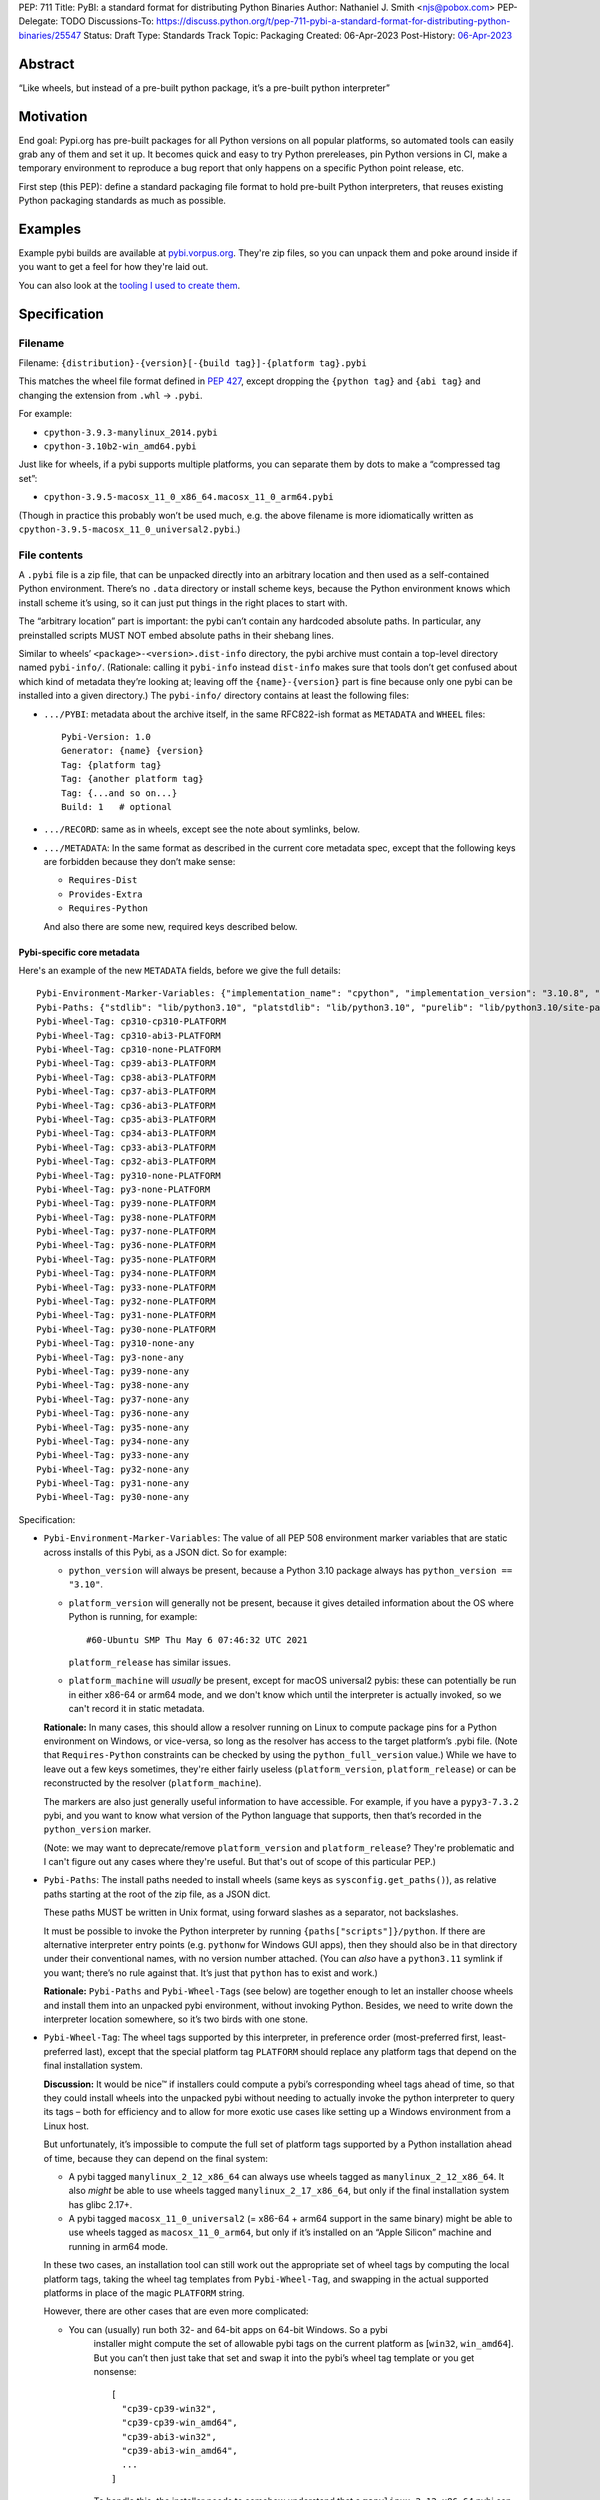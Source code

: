 PEP: 711
Title: PyBI: a standard format for distributing Python Binaries
Author: Nathaniel J. Smith <njs@pobox.com>
PEP-Delegate: TODO
Discussions-To: https://discuss.python.org/t/pep-711-pybi-a-standard-format-for-distributing-python-binaries/25547
Status: Draft
Type: Standards Track
Topic: Packaging
Created: 06-Apr-2023
Post-History: `06-Apr-2023 <https://discuss.python.org/t/pep-711-pybi-a-standard-format-for-distributing-python-binaries/25547>`__


Abstract
========

“Like wheels, but instead of a pre-built python package, it’s a
pre-built python interpreter”


Motivation
==========

End goal: Pypi.org has pre-built packages for all Python versions on all
popular platforms, so automated tools can easily grab any of them and
set it up. It becomes quick and easy to try Python prereleases, pin
Python versions in CI, make a temporary environment to reproduce a bug
report that only happens on a specific Python point release, etc.

First step (this PEP): define a standard packaging file format to hold pre-built
Python interpreters, that reuses existing Python packaging standards as much as
possible.


Examples
========

Example pybi builds are available at `pybi.vorpus.org
<https://pybi.vorpus.org>`__. They're zip files, so you can unpack them and poke
around inside if you want to get a feel for how they're laid out.

You can also look at the `tooling I used to create them
<https://github.com/njsmith/pybi-tools>`__.


Specification
=============

Filename
--------

Filename: ``{distribution}-{version}[-{build tag}]-{platform tag}.pybi``

This matches the wheel file format defined in :pep:`427`, except dropping the
``{python tag}`` and ``{abi tag}`` and changing the extension from ``.whl`` →
``.pybi``.

For example:

-  ``cpython-3.9.3-manylinux_2014.pybi``
-  ``cpython-3.10b2-win_amd64.pybi``

Just like for wheels, if a pybi supports multiple platforms, you can
separate them by dots to make a “compressed tag set”:

-  ``cpython-3.9.5-macosx_11_0_x86_64.macosx_11_0_arm64.pybi``

(Though in practice this probably won’t be used much, e.g. the above
filename is more idiomatically written as
``cpython-3.9.5-macosx_11_0_universal2.pybi``.)


File contents
-------------

A ``.pybi`` file is a zip file, that can be unpacked directly into an
arbitrary location and then used as a self-contained Python environment.
There’s no ``.data`` directory or install scheme keys, because the
Python environment knows which install scheme it’s using, so it can just
put things in the right places to start with.

The “arbitrary location” part is important: the pybi can’t contain any
hardcoded absolute paths. In particular, any preinstalled scripts MUST
NOT embed absolute paths in their shebang lines.

Similar to wheels’ ``<package>-<version>.dist-info`` directory, the pybi archive
must contain a top-level directory named ``pybi-info/``. (Rationale: calling it
``pybi-info`` instead ``dist-info`` makes sure that tools don’t get confused
about which kind of metadata they’re looking at; leaving off the
``{name}-{version}`` part is fine because only one pybi can be installed into a
given directory.) The ``pybi-info/`` directory contains at least the following
files:

-  ``.../PYBI``: metadata about the archive itself, in the same
   RFC822-ish format as ``METADATA`` and ``WHEEL`` files:

   ::

      Pybi-Version: 1.0
      Generator: {name} {version}
      Tag: {platform tag}
      Tag: {another platform tag}
      Tag: {...and so on...}
      Build: 1   # optional

-  ``.../RECORD``: same as in wheels, except see the note about
   symlinks, below.

-  ``.../METADATA``: In the same format as described in the current core
   metadata spec, except that the following keys are forbidden because
   they don’t make sense:

   -  ``Requires-Dist``
   -  ``Provides-Extra``
   -  ``Requires-Python``

   And also there are some new, required keys described below.

Pybi-specific core metadata
~~~~~~~~~~~~~~~~~~~~~~~~~~~

Here's an example of the new ``METADATA`` fields, before we give the full details::

   Pybi-Environment-Marker-Variables: {"implementation_name": "cpython", "implementation_version": "3.10.8", "os_name": "posix", "platform_machine": "x86_64", "platform_system": "Linux", "python_full_version": "3.10.8", "platform_python_implementation": "CPython", "python_version": "3.10", "sys_platform": "linux"}
   Pybi-Paths: {"stdlib": "lib/python3.10", "platstdlib": "lib/python3.10", "purelib": "lib/python3.10/site-packages", "platlib": "lib/python3.10/site-packages", "include": "include/python3.10", "platinclude": "include/python3.10", "scripts": "bin", "data": "."}
   Pybi-Wheel-Tag: cp310-cp310-PLATFORM
   Pybi-Wheel-Tag: cp310-abi3-PLATFORM
   Pybi-Wheel-Tag: cp310-none-PLATFORM
   Pybi-Wheel-Tag: cp39-abi3-PLATFORM
   Pybi-Wheel-Tag: cp38-abi3-PLATFORM
   Pybi-Wheel-Tag: cp37-abi3-PLATFORM
   Pybi-Wheel-Tag: cp36-abi3-PLATFORM
   Pybi-Wheel-Tag: cp35-abi3-PLATFORM
   Pybi-Wheel-Tag: cp34-abi3-PLATFORM
   Pybi-Wheel-Tag: cp33-abi3-PLATFORM
   Pybi-Wheel-Tag: cp32-abi3-PLATFORM
   Pybi-Wheel-Tag: py310-none-PLATFORM
   Pybi-Wheel-Tag: py3-none-PLATFORM
   Pybi-Wheel-Tag: py39-none-PLATFORM
   Pybi-Wheel-Tag: py38-none-PLATFORM
   Pybi-Wheel-Tag: py37-none-PLATFORM
   Pybi-Wheel-Tag: py36-none-PLATFORM
   Pybi-Wheel-Tag: py35-none-PLATFORM
   Pybi-Wheel-Tag: py34-none-PLATFORM
   Pybi-Wheel-Tag: py33-none-PLATFORM
   Pybi-Wheel-Tag: py32-none-PLATFORM
   Pybi-Wheel-Tag: py31-none-PLATFORM
   Pybi-Wheel-Tag: py30-none-PLATFORM
   Pybi-Wheel-Tag: py310-none-any
   Pybi-Wheel-Tag: py3-none-any
   Pybi-Wheel-Tag: py39-none-any
   Pybi-Wheel-Tag: py38-none-any
   Pybi-Wheel-Tag: py37-none-any
   Pybi-Wheel-Tag: py36-none-any
   Pybi-Wheel-Tag: py35-none-any
   Pybi-Wheel-Tag: py34-none-any
   Pybi-Wheel-Tag: py33-none-any
   Pybi-Wheel-Tag: py32-none-any
   Pybi-Wheel-Tag: py31-none-any
   Pybi-Wheel-Tag: py30-none-any

Specification:

-  ``Pybi-Environment-Marker-Variables``: The value of all PEP 508
   environment marker variables that are static across installs of this
   Pybi, as a JSON dict. So for example:

   - ``python_version`` will always be present, because a Python 3.10 package
     always has ``python_version == "3.10"``.

   - ``platform_version`` will generally not be present, because it gives
     detailed information about the OS where Python is running, for example::

       #60-Ubuntu SMP Thu May 6 07:46:32 UTC 2021

     ``platform_release`` has similar issues.

   - ``platform_machine`` will *usually* be present, except for macOS universal2
     pybis: these can potentially be run in either x86-64 or arm64 mode, and we
     don't know which until the interpreter is actually invoked, so we can't
     record it in static metadata.

   **Rationale:** In many cases, this should allow a resolver running on Linux
   to compute package pins for a Python environment on Windows, or vice-versa,
   so long as the resolver has access to the target platform’s .pybi file. (Note
   that ``Requires-Python`` constraints can be checked by using the
   ``python_full_version`` value.) While we have to leave out a few keys
   sometimes, they're either fairly useless (``platform_version``,
   ``platform_release``) or can be reconstructed by the resolver
   (``platform_machine``).

   The markers are also just generally useful information to have
   accessible. For example, if you have a ``pypy3-7.3.2`` pybi, and you
   want to know what version of the Python language that supports, then
   that’s recorded in the ``python_version`` marker.

   (Note: we may want to deprecate/remove ``platform_version`` and
   ``platform_release``? They're problematic and I can't figure out any cases
   where they're useful. But that's out of scope of this particular PEP.)

-  ``Pybi-Paths``: The install paths needed to install wheels (same keys
   as ``sysconfig.get_paths()``), as relative paths starting at the root
   of the zip file, as a JSON dict.

   These paths MUST be written in Unix format, using forward slashes as
   a separator, not backslashes.

   It must be possible to invoke the Python interpreter by running
   ``{paths["scripts"]}/python``. If there are alternative interpreter
   entry points (e.g. ``pythonw`` for Windows GUI apps), then they
   should also be in that directory under their conventional names, with
   no version number attached. (You can *also* have a ``python3.11``
   symlink if you want; there’s no rule against that. It’s just that
   ``python`` has to exist and work.)

   **Rationale:** ``Pybi-Paths`` and ``Pybi-Wheel-Tag``\ s (see below) are
   together enough to let an installer choose wheels and install them into an
   unpacked pybi environment, without invoking Python. Besides, we need to write
   down the interpreter location somewhere, so it’s two birds with one stone.

-  ``Pybi-Wheel-Tag``: The wheel tags supported by this interpreter, in
   preference order (most-preferred first, least-preferred last), except
   that the special platform tag ``PLATFORM`` should replace any
   platform tags that depend on the final installation system.

   **Discussion:** It would be nice™ if installers could compute a pybi’s
   corresponding wheel tags ahead of time, so that they could install
   wheels into the unpacked pybi without needing to actually invoke the
   python interpreter to query its tags – both for efficiency and to
   allow for more exotic use cases like setting up a Windows environment
   from a Linux host.

   But unfortunately, it’s impossible to compute the full set of
   platform tags supported by a Python installation ahead of time,
   because they can depend on the final system:

   -  A pybi tagged ``manylinux_2_12_x86_64`` can always use wheels
      tagged as ``manylinux_2_12_x86_64``. It also *might* be able to
      use wheels tagged ``manylinux_2_17_x86_64``, but only if the final
      installation system has glibc 2.17+.

   -  A pybi tagged ``macosx_11_0_universal2`` (= x86-64 + arm64 support
      in the same binary) might be able to use wheels tagged as
      ``macosx_11_0_arm64``, but only if it’s installed on an “Apple
      Silicon” machine and running in arm64 mode.

   In these two cases, an installation tool can still work out the
   appropriate set of wheel tags by computing the local platform tags,
   taking the wheel tag templates from ``Pybi-Wheel-Tag``, and swapping
   in the actual supported platforms in place of the magic ``PLATFORM``
   string.

   However, there are other cases that are even more complicated:

   - You can (usually) run both 32- and 64-bit apps on 64-bit Windows. So a pybi
      installer might compute the set of allowable pybi tags on the current
      platform as [``win32``, ``win_amd64``]. But you can’t then just take that
      set and swap it into the pybi’s wheel tag template or you get nonsense:

      ::

           [
             "cp39-cp39-win32",
             "cp39-cp39-win_amd64",
             "cp39-abi3-win32",
             "cp39-abi3-win_amd64",
             ...
           ]

      To handle this, the installer needs to somehow understand that a
      ``manylinux_2_12_x86_64`` pybi can use a ``manylinux_2_17_x86_64`` wheel
      as long as those are both valid tags on the current machine, but a
      ``win32`` pybi *can’t* use a ``win_amd64`` wheel, even if those are both
      valid tags on the current machine.

   -  A pybi tagged ``macosx_11_0_universal2`` might be able to use
      wheels tagged as ``macosx_11_0_x86_64``, but only if it’s
      installed on an x86-64 machine *or* it’s installed on an ARM
      machine *and* the interpreter is invoked with the magic
      incantation that tells macOS to run a binary in x86-64 mode. So
      how the installer plans to invoke the pybi matters too!

   So actually using ``Pybi-Wheel-Tag`` values is less trivial than it
   might seem, and they’re probably only useful with fairly
   sophisticated tooling. But, smart pybi installers will already have
   to understand a lot of these platform compatibility issues in order
   to select a working pybi, and for the cross-platform
   pinning/environment building case, users can potentially provide
   whatever information is needed to disambiguate exactly what platform
   they’re targeting. So, it’s still useful enough to include in the PyBI
   metadata -- tools that don't find it useful can simply ignore it.

You can probably generate these metadata values by running this script on the
built interpreter:

.. code:: python

   import packaging.markers
   import packaging.tags
   import sysconfig
   import os.path
   import json
   import sys

   marker_vars = packaging.markers.default_environment()
   # Delete any keys that depend on the final installation
   del marker_vars["platform_release"]
   del marker_vars["platform_version"]
   # Darwin binaries are often multi-arch, so play it safe and
   # delete the architecture marker. (Better would be to only
   # do this if the pybi actually is multi-arch.)
   if marker_vars["sys_platform"] == "darwin":
       del marker_vars["platform_machine"]

   # Copied and tweaked version of packaging.tags.sys_tags
   tags = []
   interp_name = packaging.tags.interpreter_name()
   if interp_name == "cp":
       tags += list(packaging.tags.cpython_tags(platforms=["xyzzy"]))
   else:
       tags += list(packaging.tags.generic_tags(platforms=["xyzzy"]))

   tags += list(packaging.tags.compatible_tags(platforms=["xyzzy"]))

   # Gross hack: packaging.tags normalizes platforms by lowercasing them,
   # so we generate the tags with a unique string and then replace it
   # with our special uppercase placeholder.
   str_tags = [str(t).replace("xyzzy", "PLATFORM") for t in tags]

   (base_path,) = sysconfig.get_config_vars("installed_base")
   # For some reason, macOS framework builds report their
   # installed_base as a directory deep inside the framework.
   while "Python.framework" in base_path:
       base_path = os.path.dirname(base_path)
   paths = {key: os.path.relpath(path, base_path).replace("\\", "/") for (key, path) in sysconfig.get_paths().items()}

   json.dump({"marker_vars": marker_vars, "tags": str_tags, "paths": paths}, sys.stdout)

This emits a JSON dict on stdout with separate entries for each set of
pybi-specific tags.


Symlinks
--------

Currently, symlinks are used by default in all Unix Python installs (e.g.,
``bin/python3 -> bin/python3.9``). And furthermore, symlinks are *required* to
store macOS framework builds in ``.pybi`` files. So, unlike wheel files, we
absolutely have to support symlinks in ``.pybi`` files for them to be useful at
all.


Representing symlinks in zip files
~~~~~~~~~~~~~~~~~~~~~~~~~~~~~~~~~~

The de-facto standard for representing symlinks in zip files is the
Info-Zip symlink extension, which works as follows:

-  The symlink’s target path is stored as if it were the file contents
-  The top 4 bits of the Unix permissions field are set to ``0xa``,
   i.e.: ``permissions & 0xf000 == 0xa000``
-  The Unix permissions field, in turn, is stored as the top 16 bits of
   the “external attributes” field.

So if using Python’s ``zipfile`` module, you can check whether a
``ZipInfo`` represents a symlink by doing:

.. code:: python

   (zip_info.external_attr >> 16) & 0xf000 == 0xa000

Or if using Rust’s ``zip`` crate, the equivalent check is:

.. code:: rust

   fn is_symlink(zip_file: &zip::ZipFile) -> bool {
       match zip_file.unix_mode() {
           Some(mode) => mode & 0xf000 == 0xa000,
           None => false,
       }
   }

If you’re on Unix, your ``zip`` and ``unzip`` commands probably understands this
format already.


Representing symlinks in RECORD files
~~~~~~~~~~~~~~~~~~~~~~~~~~~~~~~~~~~~~

Normally, a ``RECORD`` file lists each file + its hash + its length:

.. code:: text

   my/favorite/file,sha256=...,12345

For symlinks, we instead write:

.. code:: text

   name/of/symlink,symlink=path/to/symlink/target,

That is: we use a special “hash function” called ``symlink``, and then
store the actual symlink target as the “hash value”. And the length is
left empty.

**Rationale:** we’re already committed to the ``RECORD`` file containing a
redundant check on everything in the main archive, so for symlinks we at least
need to store some kind of hash, plus some kind of flag to indicate that this is
a symlink. Given that symlink target strings are roughly the same size as a
hash, we might as well store them directly. This also makes the symlink
information easier to access for tools that don’t understand the Info-Zip
symlink extension, and makes it possible to losslessly unpack and repack a Unix
pybi on a Windows system, which someone might find handy at some point.


Storing symlinks in ``pybi`` files
~~~~~~~~~~~~~~~~~~~~~~~~~~~~~~~~~~

When a pybi creator stores a symlink, they MUST use both of the
mechanisms defined above: storing it in the zip archive directly using
the Info-Zip representation, and also recording it in the ``RECORD``
file.

Pybi consumers SHOULD validate that the symlinks in the archive and
``RECORD`` file are consistent with each other.

We also considered using *only* the ``RECORD`` file to store symlinks,
but then the vanilla ``unzip`` tool wouldn’t be able to unpack them, and
that would make it hard to install a pybi from a shell script.


Limitations
~~~~~~~~~~~

Symlinks enable a lot of potential messiness. To keep things under
control, we impose the following restrictions:

-  Symlinks MUST NOT be used in ``.pybi``\ s targeting Windows, or other
   platforms that are missing first-class symlink support.

-  Symlinks MUST NOT be used inside the ``pybi-info`` directory.
   (Rationale: there’s no need, and it makes things simpler for
   resolvers that need to extract info from ``pybi-info`` without
   unpacking the whole archive.)

-  Symlink targets MUST be relative paths, and MUST be inside the pybi
   directory.

-  If ``A/B/...`` is recorded as a symlink in the archive, then there
   MUST NOT be any other entries in the archive named like
   ``A/B/.../C``.

   For example, if an archive has a symlink ``foo -> bar``, and then
   later in the archive there’s a regular file named ``foo/blah.py``,
   then a naive unpacker could potentially end up writing a file called
   ``bar/blah.py``. Don’t be naive.

Unpackers MUST verify that these rules are followed, because without
them attackers could create evil symlinks like ``foo -> /etc/passwd`` or
``foo -> ../../../../../etc`` + ``foo/passwd -> ...`` and cause havoc.


Non-normative comments
======================

Why not just use conda?
-----------------------

This isn't really in the scope of this PEP, but since conda is a popular way to
distribute binary Python interpreters, it's a natural question.

The simple answer is: conda is great! But, there are lots of python users who
aren't conda users, and they deserve nice things too. This PEP just gives them
another option.

The deeper answer is: the maintainers who upload packages to PyPI are the
backbone of the Python ecosystem. They're the first audience for Python
packaging tools. And one thing they want is to upload a package once, and have
it be accessible across all the different ways Python is deployed: in Debian and
Fedora and Homebrew and FreeBSD, in Conda environments, in big companies'
monorepos, in Nix, in Blender plugins, in RenPy games, ..... you get the idea.

All of these environments have their own tooling and strategies for managing
packages and dependencies. So what's special about PyPI and wheels is that
they're designed to describe dependencies in a *standard, abstract way*, that
all these downstream systems can consume and convert into their local
conventions. That's why package maintainers use Python-specific metadata and
upload to PyPI: because it lets them address all of those systems
simultaneously. Every time you build a Python package for conda, there's an
intermediate wheel that's generated, because wheels are the common language that
Python package build systems and conda can use to talk to each other.

But then, if you're a maintainer releasing an sdist+wheels, then you naturally
want to test what you're releasing, which may depend on arbitrary PyPI packages
and versions. So you need tools that build Python environments directly from
PyPI, and conda is fundamentally not designed to do that. So conda and pip are
both necessary for different cases, and this proposal happens to be targeting
the pip side of that equation.


Sdists (or not)
---------------

It might be cool to have an “sdist” equivalent for pybis, i.e., some
kind of format for a Python source release that’s structured-enough to
let tools automatically fetch and build it into a pybi, for platforms
where prebuilt pybis aren’t available. But, this isn’t necessary for the
MVP and opens a can of worms, so let’s worry about it later.


What packages should be bundled inside a pybi?
----------------------------------------------

Pybi builders have the power to pick and choose what exactly goes inside. For
example, you could include some preinstalled packages in the pybi’s
``site-packages`` directory, or prune out bits of the stdlib that you don’t
want. We can’t stop you! Though if you do preinstall packages, then it's
strongly recommended to also include the correct metadata (``.dist-info`` etc.),
so that it’s possible for Pip or other tools to understand out what’s going on.

For my prototype “general purpose” pybi’s, what I chose is:

-  Make sure ``site-packages`` is *empty*.

   **Rationale:** for traditional standalone python installers that are targeted
   at end-users, you probably want to include at least ``pip``, to avoid
   bootstrapping issues (:pep:`453`). But pybis are different: they’re designed
   to be installed by “smart” tooling, that consume the pybi as part of some
   kind of larger automated deployment process. It’s easier for these installers
   to start from a blank slate and then add whatever they need, than for them to
   start with some preinstalled packages that they may or may not want. (And
   besides, you can still run ``python -m ensurepip``.)

-  Include the full stdlib, *except* for ``test``.

   **Rationale:** the top-level ``test`` module contains CPython’s own test
   suite. It’s huge (CPython without ``test`` is ~37 MB, then ``test``
   adds another ~25 MB on top of that!), and essentially never used by
   regular user code. Also, as precedent, the official nuget packages,
   the official manylinux images, and multiple Linux distributions all
   leave it out, and this hasn’t caused any major problems.

   So this seems like the best way to balance broad compatibility with
   reasonable download/install sizes.

-  I’m not shipping any ``.pyc`` files. They take up space in the
   download, can be generated on the final system at minimal cost, and
   dropping them removes a source of location-dependence. (``.pyc``
   files store the absolute path of the corresponding ``.py`` file and
   include it in tracebacks; but, pybis are relocatable, so the correct
   path isn’t known until after install.)


Backwards Compatibility
=======================

No backwards compatibility considerations.


Security Implications
=====================

No security implications, beyond the fact that anyone who takes it upon
themselves to distribute binaries has to come up with a plan to manage their
security (e.g., whether they roll a new build after an OpenSSL CVE drops). But
collectively, we core Python folks are already maintaining binary builds for all
major platforms (macOS + Windows through python.org, and Linux builds through
the official manylinux image), so even if we do start releasing official CPython
builds on PyPI it doesn't really raise any new security issues.


How to Teach This
=================

This isn't targeted at end-users; their experience will simply be that e.g.
their pyenv or tox invocation magically gets faster and more reliable (if those
projects' maintainers decide to take advantage of this PEP).


Copyright
=========

This document is placed in the public domain or under the
CC0-1.0-Universal license, whichever is more permissive.

